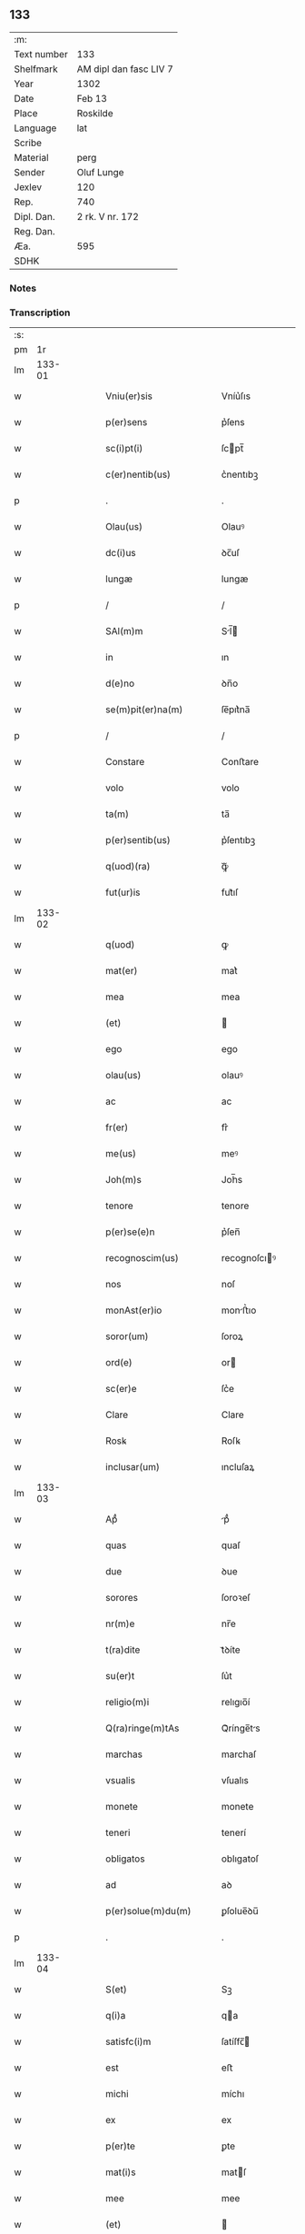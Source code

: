 ** 133
| :m:         |                        |
| Text number | 133                    |
| Shelfmark   | AM dipl dan fasc LIV 7 |
| Year        | 1302                   |
| Date        | Feb 13                 |
| Place       | Roskilde               |
| Language    | lat                    |
| Scribe      |                        |
| Material    | perg                   |
| Sender      | Oluf Lunge             |
| Jexlev      | 120                    |
| Rep.        | 740                    |
| Dipl. Dan.  | 2 rk. V nr. 172        |
| Reg. Dan.   |                        |
| Æa.         | 595                    |
| SDHK        |                        |

*** Notes


*** Transcription
| :s: |        |   |   |   |   |                                                                                                  |                                                                                                  |   |   |   |   |     |   |   |   |               |
| pm  |     1r |   |   |   |   |                                                                                                  |                                                                                                  |   |   |   |   |     |   |   |   |               |
| lm  | 133-01 |   |   |   |   |                                                                                                  |                                                                                                  |   |   |   |   |     |   |   |   |               |
| w   |        |   |   |   |   | Vniu(er)sis                                                                                      | Vníu͛ſıs                                                                                          |   |   |   |   | lat |   |   |   |        133-01 |
| w   |        |   |   |   |   | p(er)sens                                                                                        | p͛ſens                                                                                            |   |   |   |   | lat |   |   |   |        133-01 |
| w   |        |   |   |   |   | sc(i)pt(i)                                                                                       | ſcpt̅                                                                                            |   |   |   |   | lat |   |   |   |        133-01 |
| w   |        |   |   |   |   | c(er)nentib(us)                                                                                  | c͛nentıbꝫ                                                                                         |   |   |   |   | lat |   |   |   |        133-01 |
| p   |        |   |   |   |   | .                                                                                                | .                                                                                                |   |   |   |   | lat |   |   |   |        133-01 |
| w   |        |   |   |   |   | Olau(us)                                                                                         | Olauꝰ                                                                                            |   |   |   |   | lat |   |   |   |        133-01 |
| w   |        |   |   |   |   | dc(i)us                                                                                          | ꝺc̅uſ                                                                                             |   |   |   |   | lat |   |   |   |        133-01 |
| w   |        |   |   |   |   | lungæ                                                                                            | lungæ                                                                                            |   |   |   |   | lat |   |   |   |        133-01 |
| p   |        |   |   |   |   | /                                                                                                | /                                                                                                |   |   |   |   | lat |   |   |   |        133-01 |
| w   |        |   |   |   |   | SAl(m)m                                                                                          | Sl̅                                                                                             |   |   |   |   | lat |   |   |   |        133-01 |
| w   |        |   |   |   |   | in                                                                                               | ın                                                                                               |   |   |   |   | lat |   |   |   |        133-01 |
| w   |        |   |   |   |   | d(e)no                                                                                           | ꝺn̅o                                                                                              |   |   |   |   | lat |   |   |   |        133-01 |
| w   |        |   |   |   |   | se(m)pit(er)na(m)                                                                                | ſe̅pıt͛na̅                                                                                          |   |   |   |   | lat |   |   |   |        133-01 |
| p   |        |   |   |   |   | /                                                                                                | /                                                                                                |   |   |   |   | lat |   |   |   |        133-01 |
| w   |        |   |   |   |   | Constare                                                                                         | Conﬅare                                                                                          |   |   |   |   | lat |   |   |   |        133-01 |
| w   |        |   |   |   |   | volo                                                                                             | volo                                                                                             |   |   |   |   | lat |   |   |   |        133-01 |
| w   |        |   |   |   |   | ta(m)                                                                                            | ta̅                                                                                               |   |   |   |   | lat |   |   |   |        133-01 |
| w   |        |   |   |   |   | p(er)sentib(us)                                                                                  | p͛ſentıbꝫ                                                                                         |   |   |   |   | lat |   |   |   |        133-01 |
| w   |        |   |   |   |   | q(uod)(ra)                                                                                       | ꝙᷓ                                                                                                |   |   |   |   | lat |   |   |   |        133-01 |
| w   |        |   |   |   |   | fut(ur)is                                                                                        | fut᷑ıſ                                                                                            |   |   |   |   | lat |   |   |   |        133-01 |
| lm  | 133-02 |   |   |   |   |                                                                                                  |                                                                                                  |   |   |   |   |     |   |   |   |               |
| w   |        |   |   |   |   | q(uod)                                                                                           | ꝙ                                                                                                |   |   |   |   | lat |   |   |   |        133-02 |
| w   |        |   |   |   |   | mat(er)                                                                                          | mat͛                                                                                              |   |   |   |   | lat |   |   |   |        133-02 |
| w   |        |   |   |   |   | mea                                                                                              | mea                                                                                              |   |   |   |   | lat |   |   |   |        133-02 |
| w   |        |   |   |   |   | (et)                                                                                             |                                                                                                 |   |   |   |   | lat |   |   |   |        133-02 |
| w   |        |   |   |   |   | ego                                                                                              | ego                                                                                              |   |   |   |   | lat |   |   |   |        133-02 |
| w   |        |   |   |   |   | olau(us)                                                                                         | olauꝰ                                                                                            |   |   |   |   | lat |   |   |   |        133-02 |
| w   |        |   |   |   |   | ac                                                                                               | ac                                                                                               |   |   |   |   | lat |   |   |   |        133-02 |
| w   |        |   |   |   |   | fr(er)                                                                                           | fr͛                                                                                               |   |   |   |   | lat |   |   |   |        133-02 |
| w   |        |   |   |   |   | me(us)                                                                                           | meꝰ                                                                                              |   |   |   |   | lat |   |   |   |        133-02 |
| w   |        |   |   |   |   | Joh(m)s                                                                                          | Joh̅s                                                                                             |   |   |   |   | lat |   |   |   |        133-02 |
| w   |        |   |   |   |   | tenore                                                                                           | tenore                                                                                           |   |   |   |   | lat |   |   |   |        133-02 |
| w   |        |   |   |   |   | p(er)se(e)n                                                                                      | p͛ſen̅                                                                                             |   |   |   |   | lat |   |   |   |        133-02 |
| w   |        |   |   |   |   | recognoscim(us)                                                                                  | recognoſcıꝰ                                                                                     |   |   |   |   | lat |   |   |   |        133-02 |
| w   |        |   |   |   |   | nos                                                                                              | noſ                                                                                              |   |   |   |   | lat |   |   |   |        133-02 |
| w   |        |   |   |   |   | monAst(er)io                                                                                     | monﬅ͛ıo                                                                                          |   |   |   |   | lat |   |   |   |        133-02 |
| w   |        |   |   |   |   | soror(um)                                                                                        | ſoroꝝ                                                                                            |   |   |   |   | lat |   |   |   |        133-02 |
| w   |        |   |   |   |   | ord(e)                                                                                           | or                                                                                              |   |   |   |   | lat |   |   |   |        133-02 |
| w   |        |   |   |   |   | sc(er)e                                                                                          | ſc͛e                                                                                              |   |   |   |   | lat |   |   |   |        133-02 |
| w   |        |   |   |   |   | Clare                                                                                            | Clare                                                                                            |   |   |   |   | lat |   |   |   |        133-02 |
| w   |        |   |   |   |   | Rosꝃ                                                                                             | Roſꝃ                                                                                             |   |   |   |   | lat |   |   |   |        133-02 |
| w   |        |   |   |   |   | inclusar(um)                                                                                     | ıncluſaꝝ                                                                                         |   |   |   |   | lat |   |   |   |        133-02 |
| lm  | 133-03 |   |   |   |   |                                                                                                  |                                                                                                  |   |   |   |   |     |   |   |   |               |
| w   |        |   |   |   |   | Apᷙ                                                                                               | pᷙ                                                                                               |   |   |   |   | lat |   |   |   |        133-03 |
| w   |        |   |   |   |   | quas                                                                                             | quaſ                                                                                             |   |   |   |   | lat |   |   |   |        133-03 |
| w   |        |   |   |   |   | due                                                                                              | ꝺue                                                                                              |   |   |   |   | lat |   |   |   |        133-03 |
| w   |        |   |   |   |   | sorores                                                                                          | ſoroꝛeſ                                                                                          |   |   |   |   | lat |   |   |   |        133-03 |
| w   |        |   |   |   |   | nr(m)e                                                                                           | nr̅e                                                                                              |   |   |   |   | lat |   |   |   |        133-03 |
| w   |        |   |   |   |   | t(ra)dite                                                                                        | tᷓꝺíte                                                                                            |   |   |   |   | lat |   |   |   |        133-03 |
| w   |        |   |   |   |   | su(er)t                                                                                          | ſu͛t                                                                                              |   |   |   |   | lat |   |   |   |        133-03 |
| w   |        |   |   |   |   | religio(m)i                                                                                      | relıgıo̅í                                                                                         |   |   |   |   | lat |   |   |   |        133-03 |
| w   |        |   |   |   |   | Q(ra)ringe(m)tAs                                                                                 | Qᷓrínge̅ts                                                                                        |   |   |   |   | lat |   |   |   |        133-03 |
| w   |        |   |   |   |   | marchas                                                                                          | marchaſ                                                                                          |   |   |   |   | lat |   |   |   |        133-03 |
| w   |        |   |   |   |   | vsualis                                                                                          | vſualıs                                                                                          |   |   |   |   | lat |   |   |   |        133-03 |
| w   |        |   |   |   |   | monete                                                                                           | monete                                                                                           |   |   |   |   | lat |   |   |   |        133-03 |
| w   |        |   |   |   |   | teneri                                                                                           | tenerí                                                                                           |   |   |   |   | lat |   |   |   |        133-03 |
| w   |        |   |   |   |   | obligatos                                                                                        | oblıgatoſ                                                                                        |   |   |   |   | lat |   |   |   |        133-03 |
| w   |        |   |   |   |   | ad                                                                                               | aꝺ                                                                                               |   |   |   |   | lat |   |   |   |        133-03 |
| w   |        |   |   |   |   | p(er)solue(m)du(m)                                                                               | ꝑſolue̅ꝺu̅                                                                                         |   |   |   |   | lat |   |   |   |        133-03 |
| p   |        |   |   |   |   | .                                                                                                | .                                                                                                |   |   |   |   | lat |   |   |   |        133-03 |
| lm  | 133-04 |   |   |   |   |                                                                                                  |                                                                                                  |   |   |   |   |     |   |   |   |               |
| w   |        |   |   |   |   | S(et)                                                                                            | Sꝫ                                                                                               |   |   |   |   | lat |   |   |   |        133-04 |
| w   |        |   |   |   |   | q(i)a                                                                                            | qa                                                                                              |   |   |   |   | lat |   |   |   |        133-04 |
| w   |        |   |   |   |   | satisfc(i)m                                                                                      | ſatíſfc̅                                                                                         |   |   |   |   | lat |   |   |   |        133-04 |
| w   |        |   |   |   |   | est                                                                                              | eﬅ                                                                                               |   |   |   |   | lat |   |   |   |        133-04 |
| w   |        |   |   |   |   | michi                                                                                            | míchı                                                                                            |   |   |   |   | lat |   |   |   |        133-04 |
| w   |        |   |   |   |   | ex                                                                                               | ex                                                                                               |   |   |   |   | lat |   |   |   |        133-04 |
| w   |        |   |   |   |   | p(er)te                                                                                          | ꝑte                                                                                              |   |   |   |   | lat |   |   |   |        133-04 |
| w   |        |   |   |   |   | mat(i)s                                                                                          | matſ                                                                                            |   |   |   |   | lat |   |   |   |        133-04 |
| w   |        |   |   |   |   | mee                                                                                              | mee                                                                                              |   |   |   |   | lat |   |   |   |        133-04 |
| w   |        |   |   |   |   | (et)                                                                                             |                                                                                                 |   |   |   |   | lat |   |   |   |        133-04 |
| w   |        |   |   |   |   | fr(er)is                                                                                         | fr͛ıs                                                                                             |   |   |   |   | lat |   |   |   |        133-04 |
| w   |        |   |   |   |   | mei                                                                                              | meı                                                                                              |   |   |   |   | lat |   |   |   |        133-04 |
| w   |        |   |   |   |   | p(ro)                                                                                            | ꝓ                                                                                                |   |   |   |   | lat |   |   |   |        133-04 |
| w   |        |   |   |   |   | p(er)dc(i)a                                                                                      | p͛ꝺc̅a                                                                                             |   |   |   |   | lat |   |   |   |        133-04 |
| w   |        |   |   |   |   | pecunia                                                                                          | pecunía                                                                                          |   |   |   |   | lat |   |   |   |        133-04 |
| w   |        |   |   |   |   | p(er)solue(m)da                                                                                  | ꝑſolue̅ꝺa                                                                                         |   |   |   |   | lat |   |   |   |        133-04 |
| p   |        |   |   |   |   | /                                                                                                | /                                                                                                |   |   |   |   | lat |   |   |   |        133-04 |
| w   |        |   |   |   |   | obligo                                                                                           | oblıgo                                                                                           |   |   |   |   | lat |   |   |   |        133-04 |
| w   |        |   |   |   |   | <add¤hand "scribe"¤place "supralinear">me</add>                                                  | <add¤hand "scrıbe"¤place "supralınear">me</add>                                                  |   |   |   |   | lat |   |   |   |        133-04 |
| w   |        |   |   |   |   | p(er)                                                                                            | ꝑ                                                                                                |   |   |   |   | lat |   |   |   |        133-04 |
| w   |        |   |   |   |   | p(er)sentes                                                                                      | p͛ſenteſ                                                                                          |   |   |   |   | lat |   |   |   |        133-04 |
| w   |        |   |   |   |   | ad                                                                                               | aꝺ                                                                                               |   |   |   |   | lat |   |   |   |        133-04 |
| w   |        |   |   |   |   | p(er)solue(m)dum                                                                                 | ꝑſolue̅ꝺu                                                                                        |   |   |   |   | lat |   |   |   |        133-04 |
| lm  | 133-05 |   |   |   |   |                                                                                                  |                                                                                                  |   |   |   |   |     |   |   |   |               |
| w   |        |   |   |   |   | illas                                                                                            | ıllas                                                                                            |   |   |   |   | lat |   |   |   |        133-05 |
| w   |        |   |   |   |   | q(ra)dringe(m)tas                                                                                | qᷓꝺrínge̅tas                                                                                       |   |   |   |   | lat |   |   |   |        133-05 |
| w   |        |   |   |   |   | m(ra)rchas                                                                                       | mᷓrchaſ                                                                                           |   |   |   |   | lat |   |   |   |        133-05 |
| w   |        |   |   |   |   | sororib(us)                                                                                      | ſororıbꝫ                                                                                         |   |   |   |   | lat |   |   |   |        133-05 |
| w   |        |   |   |   |   | sup(ra)dc(i)is                                                                                   | ſupᷓꝺc̅ís                                                                                          |   |   |   |   | lat |   |   |   |        133-05 |
| p   |        |   |   |   |   | /                                                                                                | /                                                                                                |   |   |   |   | lat |   |   |   |        133-05 |
| w   |        |   |   |   |   | pone(m)s                                                                                         | pone̅ſ                                                                                            |   |   |   |   | lat |   |   |   |        133-05 |
| w   |        |   |   |   |   | eis                                                                                              | eíſ                                                                                              |   |   |   |   | lat |   |   |   |        133-05 |
| w   |        |   |   |   |   | pro                                                                                              | pro                                                                                              |   |   |   |   | lat |   |   |   |        133-05 |
| w   |        |   |   |   |   | pignore                                                                                          | pıgnore                                                                                          |   |   |   |   | lat |   |   |   |        133-05 |
| w   |        |   |   |   |   | duas                                                                                             | ꝺuaſ                                                                                             |   |   |   |   | lat |   |   |   |        133-05 |
| w   |        |   |   |   |   | curias                                                                                           | curíaſ                                                                                           |   |   |   |   | lat |   |   |   |        133-05 |
| w   |        |   |   |   |   | meas                                                                                             | meaſ                                                                                             |   |   |   |   | lat |   |   |   |        133-05 |
| w   |        |   |   |   |   | cu(m)                                                                                            | cu̅                                                                                               |   |   |   |   | lat |   |   |   |        133-05 |
| w   |        |   |   |   |   | molendino                                                                                        | molenꝺıno                                                                                        |   |   |   |   | lat |   |   |   |        133-05 |
| w   |        |   |   |   |   | in                                                                                               | ın                                                                                               |   |   |   |   | lat |   |   |   |        133-05 |
| w   |        |   |   |   |   | Ølby                                                                                             | Ølbẏ                                                                                             |   |   |   |   | lat |   |   |   |        133-05 |
| lm  | 133-06 |   |   |   |   |                                                                                                  |                                                                                                  |   |   |   |   |     |   |   |   |               |
| w   |        |   |   |   |   | (et)                                                                                             |                                                                                                 |   |   |   |   | lat |   |   |   |        133-06 |
| w   |        |   |   |   |   | vna(m)                                                                                           | ỽna̅                                                                                              |   |   |   |   | lat |   |   |   |        133-06 |
| w   |        |   |   |   |   | curia(m)                                                                                         | curıa̅                                                                                            |   |   |   |   | lat |   |   |   |        133-06 |
| w   |        |   |   |   |   | mea(m)                                                                                           | mea̅                                                                                              |   |   |   |   | lat |   |   |   |        133-06 |
| w   |        |   |   |   |   | in                                                                                               | ın                                                                                               |   |   |   |   | lat |   |   |   |        133-06 |
| w   |        |   |   |   |   | Wiskyflæ                                                                                         | Wıſkẏflæ                                                                                         |   |   |   |   | lat |   |   |   |        133-06 |
| w   |        |   |   |   |   | p(ro)                                                                                            | ꝓ                                                                                                |   |   |   |   | lat |   |   |   |        133-06 |
| w   |        |   |   |   |   | p(er)notatis                                                                                     | p͛notatíſ                                                                                         |   |   |   |   | lat |   |   |   |        133-06 |
| w   |        |   |   |   |   | .cccc.(t)(i)(s)                                                                                  | .cccc.ͭᷤ                                                                                          |   |   |   |   | lat |   |   |   |        133-06 |
| w   |        |   |   |   |   | m(ra)rch(m)                                                                                      | mᷓrch̅                                                                                             |   |   |   |   | lat |   |   |   |        133-06 |
| w   |        |   |   |   |   | p(er)solue(m)dis                                                                                 | ꝑſolue̅ꝺíſ                                                                                        |   |   |   |   | lat |   |   |   |        133-06 |
| p   |        |   |   |   |   | /                                                                                                | /                                                                                                |   |   |   |   | lat |   |   |   |        133-06 |
| w   |        |   |   |   |   | itA                                                                                              | ít                                                                                              |   |   |   |   | lat |   |   |   |        133-06 |
| w   |        |   |   |   |   | q(uod)                                                                                           | ꝙ                                                                                                |   |   |   |   | lat |   |   |   |        133-06 |
| w   |        |   |   |   |   | in                                                                                               | ín                                                                                               |   |   |   |   | lat |   |   |   |        133-06 |
| w   |        |   |   |   |   | scd(e)o                                                                                          | ſco                                                                                             |   |   |   |   | lat |   |   |   |        133-06 |
| w   |        |   |   |   |   | placit<del¤hand "scribe"¤rend "overstrike">e</del><add¤hand "scribe"¤place "supralinear">o</add> | placít<del¤hand "scrıbe"¤rend "overstrıke">e</del><add¤hand "scrıbe"¤place "supralınear">o</add> |   |   |   |   | lat |   |   |   |        133-06 |
| w   |        |   |   |   |   | post                                                                                             | poﬅ                                                                                              |   |   |   |   | lat |   |   |   |        133-06 |
| w   |        |   |   |   |   | p(ur)ificac(i)om                                                                                 | p᷑ıfıcac̅o                                                                                        |   |   |   |   | lat |   |   |   |        133-06 |
| w   |        |   |   |   |   | b(m)e                                                                                            | b̅e                                                                                               |   |   |   |   | lat |   |   |   |        133-06 |
| w   |        |   |   |   |   | v(i)ginis                                                                                        | vgíníſ                                                                                          |   |   |   |   | lat |   |   |   |        133-06 |
| lm  | 133-07 |   |   |   |   |                                                                                                  |                                                                                                  |   |   |   |   |     |   |   |   |               |
| w   |        |   |   |   |   | p(ro)xi(n)o                                                                                      | ꝓxı̅o                                                                                             |   |   |   |   | lat |   |   |   |        133-07 |
| w   |        |   |   |   |   | hab(eat)edo                                                                                      | habe̅ꝺo                                                                                           |   |   |   |   | lat |   |   |   |        133-07 |
| p   |        |   |   |   |   | /                                                                                                | /                                                                                                |   |   |   |   | lat |   |   |   |        133-07 |
| w   |        |   |   |   |   | hoc                                                                                              | hoc                                                                                              |   |   |   |   | lat |   |   |   |        133-07 |
| w   |        |   |   |   |   | a(m)no                                                                                           | a̅no                                                                                              |   |   |   |   | lat |   |   |   |        133-07 |
| w   |        |   |   |   |   | integ(ra)l(m)r                                                                                   | íntegᷓl̅r                                                                                          |   |   |   |   | lat |   |   |   |        133-07 |
| w   |        |   |   |   |   | reuoluto                                                                                         | reuoluto                                                                                         |   |   |   |   | lat |   |   |   |        133-07 |
| p   |        |   |   |   |   | /                                                                                                | /                                                                                                |   |   |   |   | lat |   |   |   |        133-07 |
| w   |        |   |   |   |   | duce(m)te                                                                                        | ꝺuce̅te                                                                                           |   |   |   |   | lat |   |   |   |        133-07 |
| w   |        |   |   |   |   | m(ra)rche                                                                                        | mᷓrche                                                                                            |   |   |   |   | lat |   |   |   |        133-07 |
| w   |        |   |   |   |   | ip(m)is                                                                                          | ıp̅ıſ                                                                                             |   |   |   |   | lat |   |   |   |        133-07 |
| w   |        |   |   |   |   | sororib(us)                                                                                      | ſoroꝛıbꝫ                                                                                         |   |   |   |   | lat |   |   |   |        133-07 |
| w   |        |   |   |   |   | p(er)solue(m)t(ur)                                                                               | ꝑſolue̅t᷑                                                                                          |   |   |   |   | lat |   |   |   |        133-07 |
| p   |        |   |   |   |   | /                                                                                                | /                                                                                                |   |   |   |   | lat |   |   |   |        133-07 |
| w   |        |   |   |   |   | (et)                                                                                             |                                                                                                 |   |   |   |   | lat |   |   |   |        133-07 |
| w   |        |   |   |   |   | hoc                                                                                              | hoc                                                                                              |   |   |   |   | lat |   |   |   |        133-07 |
| w   |        |   |   |   |   | fiet                                                                                             | fıet                                                                                             |   |   |   |   | lat |   |   |   |        133-07 |
| w   |        |   |   |   |   | cu(m)                                                                                            | cu̅                                                                                               |   |   |   |   | lat |   |   |   |        133-07 |
| w   |        |   |   |   |   | testimo(m)io                                                                                     | teﬅímo̅ıo                                                                                         |   |   |   |   | lat |   |   |   |        133-07 |
| w   |        |   |   |   |   | placita(m)ciu(m)                                                                                 | placíta̅cíu̅                                                                                       |   |   |   |   | lat |   |   |   |        133-07 |
| p   |        |   |   |   |   | /                                                                                                | /                                                                                                |   |   |   |   | lat |   |   |   |        133-07 |
| lm  | 133-08 |   |   |   |   |                                                                                                  |                                                                                                  |   |   |   |   |     |   |   |   |               |
| w   |        |   |   |   |   | Scd(e)o                                                                                          | Sco                                                                                             |   |   |   |   | lat |   |   |   |        133-08 |
| w   |        |   |   |   |   | v(o)                                                                                             | vͦ                                                                                                |   |   |   |   | lat |   |   |   |        133-08 |
| w   |        |   |   |   |   | Anno                                                                                             | nno                                                                                             |   |   |   |   | lat |   |   |   |        133-08 |
| w   |        |   |   |   |   | reuoluto                                                                                         | reuoluto                                                                                         |   |   |   |   | lat |   |   |   |        133-08 |
| w   |        |   |   |   |   | residue                                                                                          | reſıꝺue                                                                                          |   |   |   |   | lat |   |   |   |        133-08 |
| w   |        |   |   |   |   | duce(m)te                                                                                        | ꝺuce̅te                                                                                           |   |   |   |   | lat |   |   |   |        133-08 |
| w   |        |   |   |   |   | m(ra)rche                                                                                        | mᷓrche                                                                                            |   |   |   |   | lat |   |   |   |        133-08 |
| w   |        |   |   |   |   | eisde(m)                                                                                         | eıſꝺe̅                                                                                            |   |   |   |   | lat |   |   |   |        133-08 |
| w   |        |   |   |   |   | die                                                                                              | ꝺíe                                                                                              |   |   |   |   | lat |   |   |   |        133-08 |
| w   |        |   |   |   |   | (et)                                                                                             |                                                                                                 |   |   |   |   | lat |   |   |   |        133-08 |
| w   |        |   |   |   |   | modo                                                                                             | moꝺo                                                                                             |   |   |   |   | lat |   |   |   |        133-08 |
| w   |        |   |   |   |   | p(er)dc(i)is                                                                                     | p͛ꝺc̅ıs                                                                                            |   |   |   |   | lat |   |   |   |        133-08 |
| w   |        |   |   |   |   | p(er)solue(m)t(ur)                                                                               | ꝑſolue̅t᷑                                                                                          |   |   |   |   | lat |   |   |   |        133-08 |
| p   |        |   |   |   |   | /                                                                                                | /                                                                                                |   |   |   |   | lat |   |   |   |        133-08 |
| w   |        |   |   |   |   | tali                                                                                             | talı                                                                                             |   |   |   |   | lat |   |   |   |        133-08 |
| w   |        |   |   |   |   | nichilo(m)in(us)                                                                                 | nıchılo̅ıꝰ                                                                                       |   |   |   |   | lat |   |   |   |        133-08 |
| w   |        |   |   |   |   | (con)dic(i)one                                                                                   | ꝯꝺıc̅one                                                                                          |   |   |   |   | lat |   |   |   |        133-08 |
| w   |        |   |   |   |   | p(er)-¦missa                                                                                     | p͛-¦míſſa                                                                                         |   |   |   |   | lat |   |   |   | 133-08—133-09 |
| w   |        |   |   |   |   | q(uod)                                                                                           | ꝙ                                                                                                |   |   |   |   | lat |   |   |   |        133-09 |
| w   |        |   |   |   |   | si                                                                                               | ſı                                                                                               |   |   |   |   | lat |   |   |   |        133-09 |
| w   |        |   |   |   |   | ip(m)e                                                                                           | ıp̅e                                                                                              |   |   |   |   | lat |   |   |   |        133-09 |
| p   |        |   |   |   |   | /                                                                                                | /                                                                                                |   |   |   |   | lat |   |   |   |        133-09 |
| w   |        |   |   |   |   | q(ra)dringe(m)te                                                                                 | qᷓꝺrínge̅te                                                                                        |   |   |   |   | lat |   |   |   |        133-09 |
| w   |        |   |   |   |   | m(ra)rche                                                                                        | mᷓrche                                                                                            |   |   |   |   | lat |   |   |   |        133-09 |
| w   |        |   |   |   |   | i(n)                                                                                             | ı̅                                                                                                |   |   |   |   | lat |   |   |   |        133-09 |
| w   |        |   |   |   |   | p(er)fixis                                                                                       | p͛fíxıs                                                                                           |   |   |   |   | lat |   |   |   |        133-09 |
| w   |        |   |   |   |   | t(er)minis                                                                                       | t͛míníſ                                                                                           |   |   |   |   | lat |   |   |   |        133-09 |
| w   |        |   |   |   |   | (e)n                                                                                             | n̅                                                                                                |   |   |   |   | lat |   |   |   |        133-09 |
| w   |        |   |   |   |   | fu(er)int                                                                                        | fu͛ınt                                                                                            |   |   |   |   | lat |   |   |   |        133-09 |
| w   |        |   |   |   |   | integ(ra)l(m)r                                                                                   | íntegᷓl̅r                                                                                          |   |   |   |   | lat |   |   |   |        133-09 |
| w   |        |   |   |   |   | sororib(us)                                                                                      | ſororıbꝫ                                                                                         |   |   |   |   | lat |   |   |   |        133-09 |
| w   |        |   |   |   |   | p(er)solute                                                                                      | ꝑſolute                                                                                          |   |   |   |   | lat |   |   |   |        133-09 |
| p   |        |   |   |   |   | /                                                                                                | /                                                                                                |   |   |   |   | lat |   |   |   |        133-09 |
| w   |        |   |   |   |   | debea(m)t                                                                                        | ꝺebea̅t                                                                                           |   |   |   |   | lat |   |   |   |        133-09 |
| w   |        |   |   |   |   | extu(m)c                                                                                         | extu̅c                                                                                            |   |   |   |   | lat |   |   |   |        133-09 |
| w   |        |   |   |   |   | ipse                                                                                             | ıpſe                                                                                             |   |   |   |   | lat |   |   |   |        133-09 |
| lm  | 133-10 |   |   |   |   |                                                                                                  |                                                                                                  |   |   |   |   |     |   |   |   |               |
| w   |        |   |   |   |   | sorores                                                                                          | ſororeſ                                                                                          |   |   |   |   | lat |   |   |   |        133-10 |
| w   |        |   |   |   |   | sup(ra)dc(i)as                                                                                   | ſupᷓꝺc̅aſ                                                                                          |   |   |   |   | lat |   |   |   |        133-10 |
| w   |        |   |   |   |   | tres                                                                                             | treſ                                                                                             |   |   |   |   | lat |   |   |   |        133-10 |
| w   |        |   |   |   |   | curias                                                                                           | cuɼıas                                                                                           |   |   |   |   | lat |   |   |   |        133-10 |
| w   |        |   |   |   |   | cu(m)                                                                                            | cu̅                                                                                               |   |   |   |   | lat |   |   |   |        133-10 |
| w   |        |   |   |   |   | molendino                                                                                        | molenꝺíno                                                                                        |   |   |   |   | lat |   |   |   |        133-10 |
| w   |        |   |   |   |   | eis                                                                                              | eíſ                                                                                              |   |   |   |   | lat |   |   |   |        133-10 |
| w   |        |   |   |   |   | i(n)pignoratas                                                                                   | ı̅pıgnorataſ                                                                                      |   |   |   |   | lat |   |   |   |        133-10 |
| w   |        |   |   |   |   | lib(er)e                                                                                         | lıb͛e                                                                                             |   |   |   |   | lat |   |   |   |        133-10 |
| w   |        |   |   |   |   | (et)                                                                                             |                                                                                                 |   |   |   |   | lat |   |   |   |        133-10 |
| w   |        |   |   |   |   | pacifice                                                                                         | pacıfıce                                                                                         |   |   |   |   | lat |   |   |   |        133-10 |
| w   |        |   |   |   |   | s(e)n                                                                                            | ſn̅                                                                                               |   |   |   |   | lat |   |   |   |        133-10 |
| w   |        |   |   |   |   | om(m)j                                                                                           | om̅                                                                                              |   |   |   |   | lat |   |   |   |        133-10 |
| w   |        |   |   |   |   | (con)(ra)dc(i)oe                                                                                 | ꝯᷓꝺc̅oe                                                                                            |   |   |   |   | lat |   |   |   |        133-10 |
| w   |        |   |   |   |   | p(ro)                                                                                            | ꝓ                                                                                                |   |   |   |   | lat |   |   |   |        133-10 |
| w   |        |   |   |   |   | illis                                                                                            | ıllıſ                                                                                            |   |   |   |   | lat |   |   |   |        133-10 |
| w   |        |   |   |   |   | .cccc.(t)(i)(s)                                                                                  | .cccc.ͭᷤ                                                                                          |   |   |   |   | lat |   |   |   |        133-10 |
| w   |        |   |   |   |   | m(ra)rch(m)                                                                                      | mᷓrch̅                                                                                             |   |   |   |   | lat |   |   |   |        133-10 |
| lm  | 133-11 |   |   |   |   |                                                                                                  |                                                                                                  |   |   |   |   |     |   |   |   |               |
| w   |        |   |   |   |   | iure                                                                                             | íure                                                                                             |   |   |   |   | lat |   |   |   |        133-11 |
| w   |        |   |   |   |   | p(er)petuo                                                                                       | ꝑpetuo                                                                                           |   |   |   |   | lat |   |   |   |        133-11 |
| w   |        |   |   |   |   | possid(er)e                                                                                      | poſſıꝺ͛e                                                                                          |   |   |   |   | lat |   |   |   |        133-11 |
| p   |        |   |   |   |   | /                                                                                                | /                                                                                                |   |   |   |   | lat |   |   |   |        133-11 |
| w   |        |   |   |   |   | Ne                                                                                               | Ne                                                                                               |   |   |   |   | lat |   |   |   |        133-11 |
| w   |        |   |   |   |   | g(i)                                                                                             | g                                                                                               |   |   |   |   | lat |   |   |   |        133-11 |
| w   |        |   |   |   |   | sup(er)                                                                                          | ſuꝑ                                                                                              |   |   |   |   | lat |   |   |   |        133-11 |
| w   |        |   |   |   |   | hoc                                                                                              | hoc                                                                                              |   |   |   |   | lat |   |   |   |        133-11 |
| w   |        |   |   |   |   | fc(i)o                                                                                           | fc̅o                                                                                              |   |   |   |   | lat |   |   |   |        133-11 |
| w   |        |   |   |   |   | possit                                                                                           | poſſıt                                                                                           |   |   |   |   | lat |   |   |   |        133-11 |
| w   |        |   |   |   |   | p(ro)cessu                                                                                       | ꝓceſſu                                                                                           |   |   |   |   | lat |   |   |   |        133-11 |
| w   |        |   |   |   |   | t(i)p(er)is                                                                                      | t̅ꝑíſ                                                                                             |   |   |   |   | lat |   |   |   |        133-11 |
| w   |        |   |   |   |   | aliq(ra)                                                                                         | alıqᷓ                                                                                             |   |   |   |   | lat |   |   |   |        133-11 |
| w   |        |   |   |   |   | dissensio                                                                                        | ꝺıſſenſıo                                                                                        |   |   |   |   | lat |   |   |   |        133-11 |
| w   |        |   |   |   |   | seu                                                                                              | ſeu                                                                                              |   |   |   |   | lat |   |   |   |        133-11 |
| w   |        |   |   |   |   | calu(m)pniA                                                                                      | calu̅pní                                                                                         |   |   |   |   | lat |   |   |   |        133-11 |
| w   |        |   |   |   |   | sb(m)oriri                                                                                       | ſb̅orírí                                                                                          |   |   |   |   | lat |   |   |   |        133-11 |
| w   |        |   |   |   |   | sigill(m)m                                                                                       | ſıgıll̅                                                                                          |   |   |   |   | lat |   |   |   |        133-11 |
| w   |        |   |   |   |   | ⸌meu(m)⸍                                                                                         | ⸌meu̅⸍                                                                                            |   |   |   |   | lat |   |   |   |        133-11 |
| lm  | 133-12 |   |   |   |   |                                                                                                  |                                                                                                  |   |   |   |   |     |   |   |   |               |
| w   |        |   |   |   |   | (et)                                                                                             |                                                                                                 |   |   |   |   | lat |   |   |   |        133-12 |
| w   |        |   |   |   |   | sigill(m)m                                                                                       | ſıgıll̅                                                                                          |   |   |   |   | lat |   |   |   |        133-12 |
| w   |        |   |   |   |   | fr(er)is                                                                                         | fr͛ıs                                                                                             |   |   |   |   | lat |   |   |   |        133-12 |
| w   |        |   |   |   |   | mei                                                                                              | meı                                                                                              |   |   |   |   | lat |   |   |   |        133-12 |
| w   |        |   |   |   |   | ioh(m)is                                                                                         | ıoh̅ıſ                                                                                            |   |   |   |   | lat |   |   |   |        133-12 |
| w   |        |   |   |   |   | dignu(m)                                                                                         | ꝺıgnu̅                                                                                            |   |   |   |   | lat |   |   |   |        133-12 |
| w   |        |   |   |   |   | duxi                                                                                             | ꝺuxí                                                                                             |   |   |   |   | lat |   |   |   |        133-12 |
| w   |        |   |   |   |   | p(er)sentib(us)                                                                                  | p͛ſentıbꝫ                                                                                         |   |   |   |   | lat |   |   |   |        133-12 |
| w   |        |   |   |   |   | appone(m)da                                                                                      | aone̅ꝺa                                                                                          |   |   |   |   | lat |   |   |   |        133-12 |
| p   |        |   |   |   |   | /                                                                                                | /                                                                                                |   |   |   |   | lat |   |   |   |        133-12 |
| w   |        |   |   |   |   | in                                                                                               | ín                                                                                               |   |   |   |   | lat |   |   |   |        133-12 |
| w   |        |   |   |   |   | testimoniu(m)                                                                                    | teﬅímoníu̅                                                                                        |   |   |   |   | lat |   |   |   |        133-12 |
| w   |        |   |   |   |   | (et)                                                                                             |                                                                                                 |   |   |   |   | lat |   |   |   |        133-12 |
| w   |        |   |   |   |   | c(er)titudi(n)em                                                                                 | c͛títuꝺı̅em                                                                                        |   |   |   |   | lat |   |   |   |        133-12 |
| w   |        |   |   |   |   | pleniore(m)                                                                                      | pleníore̅                                                                                         |   |   |   |   | lat |   |   |   |        133-12 |
| p   |        |   |   |   |   | .                                                                                                | .                                                                                                |   |   |   |   | lat |   |   |   |        133-12 |
| lm  | 133-13 |   |   |   |   |                                                                                                  |                                                                                                  |   |   |   |   |     |   |   |   |               |
| w   |        |   |   |   |   | Dat(i)                                                                                           | Dat̅                                                                                              |   |   |   |   | lat |   |   |   |        133-13 |
| w   |        |   |   |   |   | Roskildis                                                                                        | Roſkılꝺıſ                                                                                        |   |   |   |   | lat |   |   |   |        133-13 |
| p   |        |   |   |   |   | .                                                                                                | .                                                                                                |   |   |   |   | lat |   |   |   |        133-13 |
| w   |        |   |   |   |   | Anno                                                                                             | nno                                                                                             |   |   |   |   | lat |   |   |   |        133-13 |
| w   |        |   |   |   |   | d(e)nj                                                                                           | ꝺn̅ȷ                                                                                              |   |   |   |   | lat |   |   |   |        133-13 |
| w   |        |   |   |   |   | .m(o).                                                                                           | .ͦ.                                                                                              |   |   |   |   | lat |   |   |   |        133-13 |
| w   |        |   |   |   |   | cc(o)c.                                                                                          | ccͦc.                                                                                             |   |   |   |   | lat |   |   |   |        133-13 |
| w   |        |   |   |   |   | secundo                                                                                          | ſecunꝺo                                                                                          |   |   |   |   | lat |   |   |   |        133-13 |
| p   |        |   |   |   |   | /                                                                                                | /                                                                                                |   |   |   |   | lat |   |   |   |        133-13 |
| w   |        |   |   |   |   | Jn                                                                                               | Jn                                                                                               |   |   |   |   | lat |   |   |   |        133-13 |
| w   |        |   |   |   |   | p(ro)festo                                                                                       | ꝓfeſto                                                                                           |   |   |   |   | lat |   |   |   |        133-13 |
| w   |        |   |   |   |   | sci(er)                                                                                          | ſcí͛                                                                                              |   |   |   |   | lat |   |   |   |        133-13 |
| w   |        |   |   |   |   | valentini                                                                                        | ỽalentíní                                                                                        |   |   |   |   | lat |   |   |   |        133-13 |
| w   |        |   |   |   |   | m(ra)rtiris                                                                                      | mᷓrtíríſ                                                                                          |   |   |   |   | lat |   |   |   |        133-13 |
| p   |        |   |   |   |   | .                                                                                                | .                                                                                                |   |   |   |   | lat |   |   |   |        133-13 |
| :e: |        |   |   |   |   |                                                                                                  |                                                                                                  |   |   |   |   |     |   |   |   |               |
